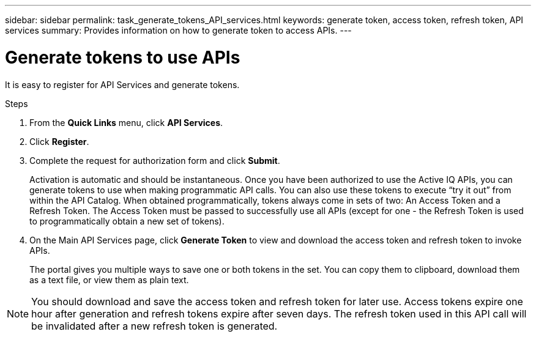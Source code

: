---
sidebar: sidebar
permalink: task_generate_tokens_API_services.html
keywords: generate token, access token, refresh token, API services
summary: Provides information on how to generate token to access APIs.
---

= Generate tokens to use APIs
:toc: macro
:toclevels: 1
:hardbreaks:
:nofooter:
:icons: font
:linkattrs:
:imagesdir: ./media/

[.lead]
It is easy to register for API Services and generate tokens.

.Steps
. From the *Quick Links* menu, click *API Services*.
. Click *Register*.
. Complete the request for authorization form and click *Submit*.
+
Activation is automatic and should be instantaneous. Once you have been authorized to use the Active IQ APIs, you can generate tokens to use when making programmatic API calls. You can also use these tokens to execute “try it out” from within the API Catalog. When obtained programmatically, tokens always come in sets of two: An Access Token and a Refresh Token. The Access Token must be passed to successfully use all APIs (except for one - the Refresh Token is used to programmatically obtain a new set of tokens).
. On the Main API Services page, click *Generate Token* to view and download the access token and refresh token to invoke APIs.
+
The portal gives you multiple ways to save one or both tokens in the set. You can copy them to clipboard, download them as a text file, or view them as plain text.

NOTE: You should download and save the access token and refresh token for later use. Access tokens expire one hour after generation and refresh tokens expire after seven days. The refresh token used in this API call will be invalidated after a new refresh token is generated.
